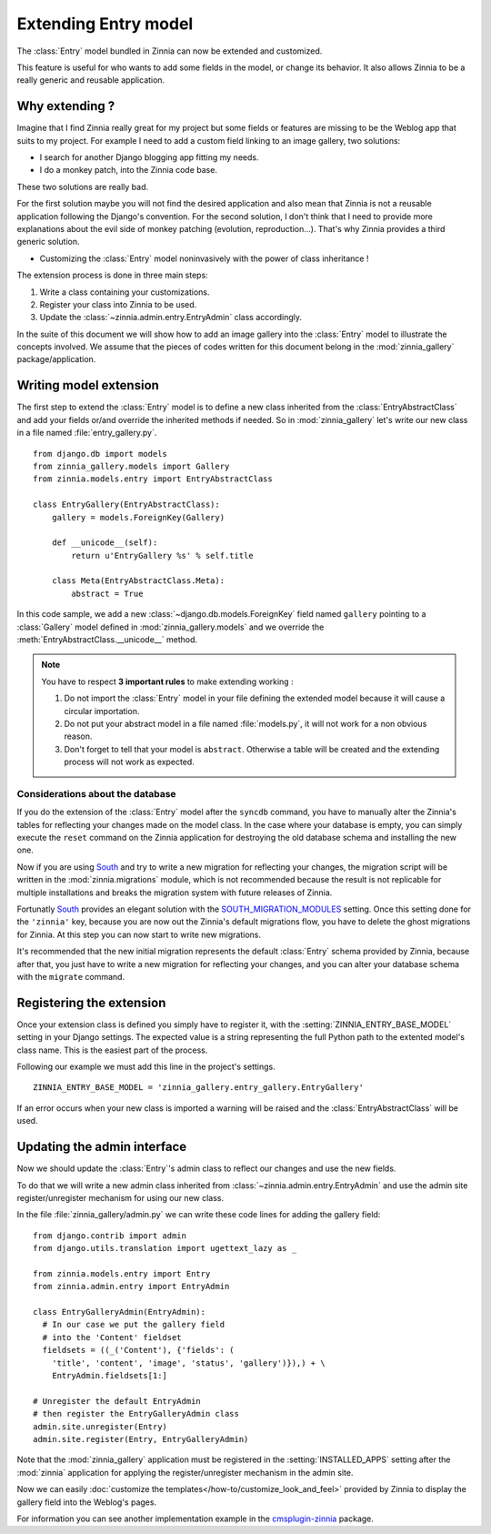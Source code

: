 =====================
Extending Entry model
=====================

.. module:: zinnia.models.entry

.. versionadded:: 0.8

The :class:`Entry` model bundled in Zinnia can now be extended and customized.

This feature is useful for who wants to add some fields in the model,
or change its behavior. It also allows Zinnia to be a really generic
and reusable application.

.. _why-extending:

Why extending ?
===============

Imagine that I find Zinnia really great for my project but some fields
or features are missing to be the Weblog app that suits to my project.
For example I need to add a custom field linking to an image gallery,
two solutions:

* I search for another Django blogging app fitting my needs.
* I do a monkey patch, into the Zinnia code base.

These two solutions are really bad.

For the first solution maybe you will not find the desired application and
also mean that Zinnia is not a reusable application following the Django's
convention. For the second solution, I don't think that I need to provide
more explanations about the evil side of monkey patching (evolution,
reproduction...). That's why Zinnia provides a third generic solution.

* Customizing the :class:`Entry` model noninvasively with the power of
  class inheritance !

The extension process is done in three main steps:

#. Write a class containing your customizations.
#. Register your class into Zinnia to be used.
#. Update the :class:`~zinnia.admin.entry.EntryAdmin` class accordingly.

In the suite of this document we will show how to add an image gallery into
the :class:`Entry` model to illustrate the concepts involved. We assume that
the pieces of codes written for this document belong in the
:mod:`zinnia_gallery` package/application.

.. _writing-model-extension:

Writing model extension
=======================

The first step to extend the :class:`Entry` model is to define a new class
inherited from the :class:`EntryAbstractClass` and add your fields or/and
override the inherited methods if needed. So in :mod:`zinnia_gallery` let's
write our new class in a file named :file:`entry_gallery.py`. ::

  from django.db import models
  from zinnia_gallery.models import Gallery
  from zinnia.models.entry import EntryAbstractClass

  class EntryGallery(EntryAbstractClass):
      gallery = models.ForeignKey(Gallery)

      def __unicode__(self):
          return u'EntryGallery %s' % self.title

      class Meta(EntryAbstractClass.Meta):
          abstract = True

In this code sample, we add a new :class:`~django.db.models.ForeignKey`
field named ``gallery`` pointing to a :class:`Gallery` model defined in
:mod:`zinnia_gallery.models` and we override the
:meth:`EntryAbstractClass.__unicode__` method.

.. note:: You have to respect **3 important rules** to make extending working :

          #. Do not import the :class:`Entry` model in your file defining
             the extended model because it will cause a circular
             importation.

          #. Do not put your abstract model in a file named :file:`models.py`,
             it will not work for a non obvious reason.

          #. Don't forget to tell that your model is ``abstract``. Otherwise a
             table will be created and the extending process will not work
             as expected.

.. seealso::
   :ref:`model-inheritance` for more information about the concepts
   behind the model inheritence in Django and the limitations.

.. _database-considerations:

Considerations about the database
---------------------------------

If you do the extension of the :class:`Entry` model after the ``syncdb``
command, you have to manually alter the Zinnia's tables for reflecting your
changes made on the model class. In the case where your database is empty,
you can simply execute the ``reset`` command on the Zinnia application for
destroying the old database schema and installing the new one.

Now if you are using `South`_ and try to write a new migration for
reflecting your changes, the migration script will be written in the
:mod:`zinnia.migrations` module, which is not recommended because the
result is not replicable for multiple installations and breaks the
migration system with future releases of Zinnia.

Fortunatly `South`_ provides an elegant solution with the
`SOUTH_MIGRATION_MODULES`_ setting. Once this setting done for the
``'zinnia'`` key, because you are now out the Zinnia's default migrations
flow, you have to delete the ghost migrations for Zinnia. At this step you
can now start to write new migrations.

It's recommended that the new initial migration represents the default
:class:`Entry` schema provided by Zinnia, because after that, you just have
to write a new migration for reflecting your changes, and you can alter
your database schema with the ``migrate`` command.

.. _registering-the-extension:

Registering the extension
=========================

Once your extension class is defined you simply have to register it,
with the :setting:`ZINNIA_ENTRY_BASE_MODEL` setting in your Django
settings. The expected value is a string representing the full Python path
to the extented model's class name. This is the easiest part of the
process.

Following our example we must add this line in the project's settings. ::

  ZINNIA_ENTRY_BASE_MODEL = 'zinnia_gallery.entry_gallery.EntryGallery'

If an error occurs when your new class is imported a warning will be raised
and the :class:`EntryAbstractClass` will be used.

.. _updating-admin-interface:

Updating the admin interface
============================

Now we should update the :class:`Entry`'s admin class to reflect our
changes and use the new fields.

To do that we will write a new admin class inherited from
:class:`~zinnia.admin.entry.EntryAdmin` and use the admin site
register/unregister mechanism for using our new class.

In the file :file:`zinnia_gallery/admin.py` we can write these code lines
for adding the gallery field: ::

  from django.contrib import admin
  from django.utils.translation import ugettext_lazy as _

  from zinnia.models.entry import Entry
  from zinnia.admin.entry import EntryAdmin

  class EntryGalleryAdmin(EntryAdmin):
    # In our case we put the gallery field
    # into the 'Content' fieldset
    fieldsets = ((_('Content'), {'fields': (
      'title', 'content', 'image', 'status', 'gallery')}),) + \
      EntryAdmin.fieldsets[1:]

  # Unregister the default EntryAdmin
  # then register the EntryGalleryAdmin class
  admin.site.unregister(Entry)
  admin.site.register(Entry, EntryGalleryAdmin)


Note that the :mod:`zinnia_gallery` application must be registered in the
:setting:`INSTALLED_APPS` setting after the :mod:`zinnia` application for
applying the register/unregister mechanism in the admin site.

Now we can easily
:doc:`customize the templates</how-to/customize_look_and_feel>`
provided by Zinnia to display the gallery field into the Weblog's pages.

For information you can see another implementation example in the
`cmsplugin-zinnia`_ package.

.. _`South`: http://south.aeracode.org/
.. _`SOUTH_MIGRATION_MODULES`: http://south.readthedocs.org/en/latest/settings.html#south-migration-modules
.. _`cmsplugin-zinnia`: https://github.com/Fantomas42/cmsplugin-zinnia
